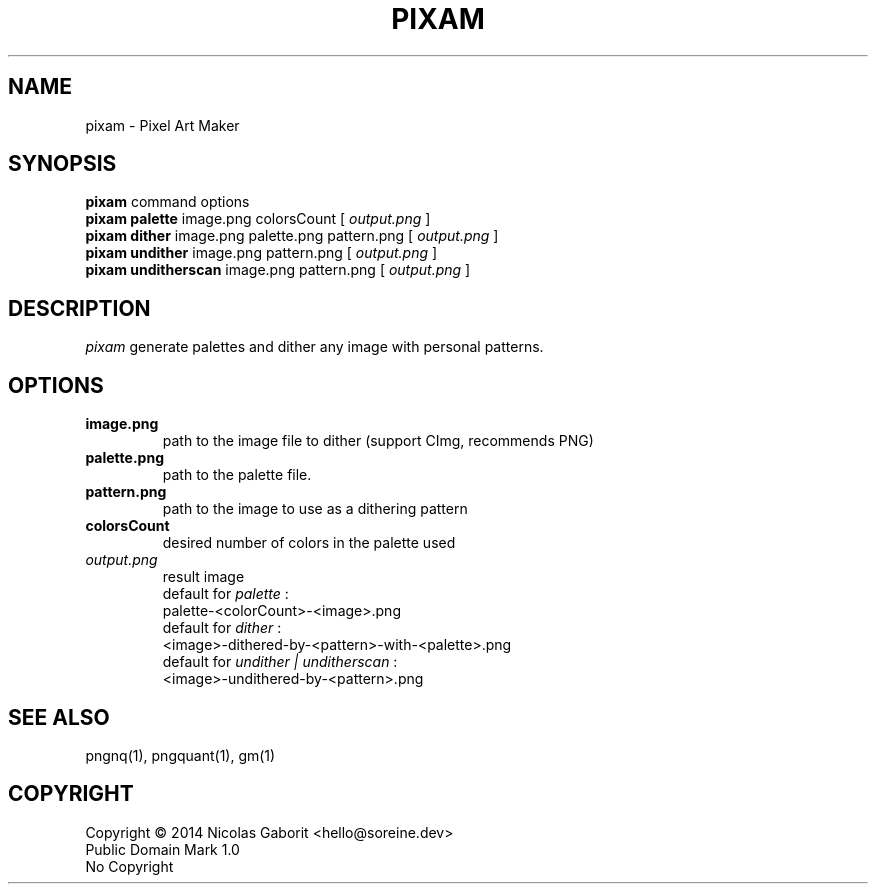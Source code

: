 .TH PIXAM 1 "30 Jul 2019" "0.0.89" "User Manual"

.SH NAME
pixam \- Pixel Art Maker

.SH SYNOPSIS
.B pixam
.RB command
.RB options
.br
.B pixam palette
.RB image.png
.RB colorsCount
[
.I output.png
]
.br
.B pixam dither
.RB image.png
.RB palette.png
.RB pattern.png
[
.I output.png
]
.br
.B pixam undither
.RB image.png
.RB pattern.png
[
.I output.png
]
.br
.B pixam unditherscan
.RB image.png
.RB pattern.png
[
.I output.png
]

.SH DESCRIPTION
.I pixam
generate palettes and dither any image with personal patterns.

.SH OPTIONS
.TP
.B image.png
path to the image file to dither (support CImg, recommends PNG)
.TP
.B palette.png
path to the palette file.
.TP
.B pattern.png
path to the image to use as a dithering pattern
.TP
.B colorsCount
desired number of colors in the palette used
.TP
.I output.png
result image
.br
default for
.I palette
:
.br
palette-<colorCount>-<image>.png
.br
default for
.I dither
:
.br
<image>-dithered-by-<pattern>-with-<palette>.png
.br
default for
.I undither | unditherscan
:
.br
<image>-undithered-by-<pattern>.png

.SH "SEE ALSO"
pngnq(1), pngquant(1), gm(1)

.SH COPYRIGHT
Copyright \(co 2014 Nicolas Gaborit <hello@soreine.dev>
.br
Public Domain Mark 1.0
.br
No Copyright
